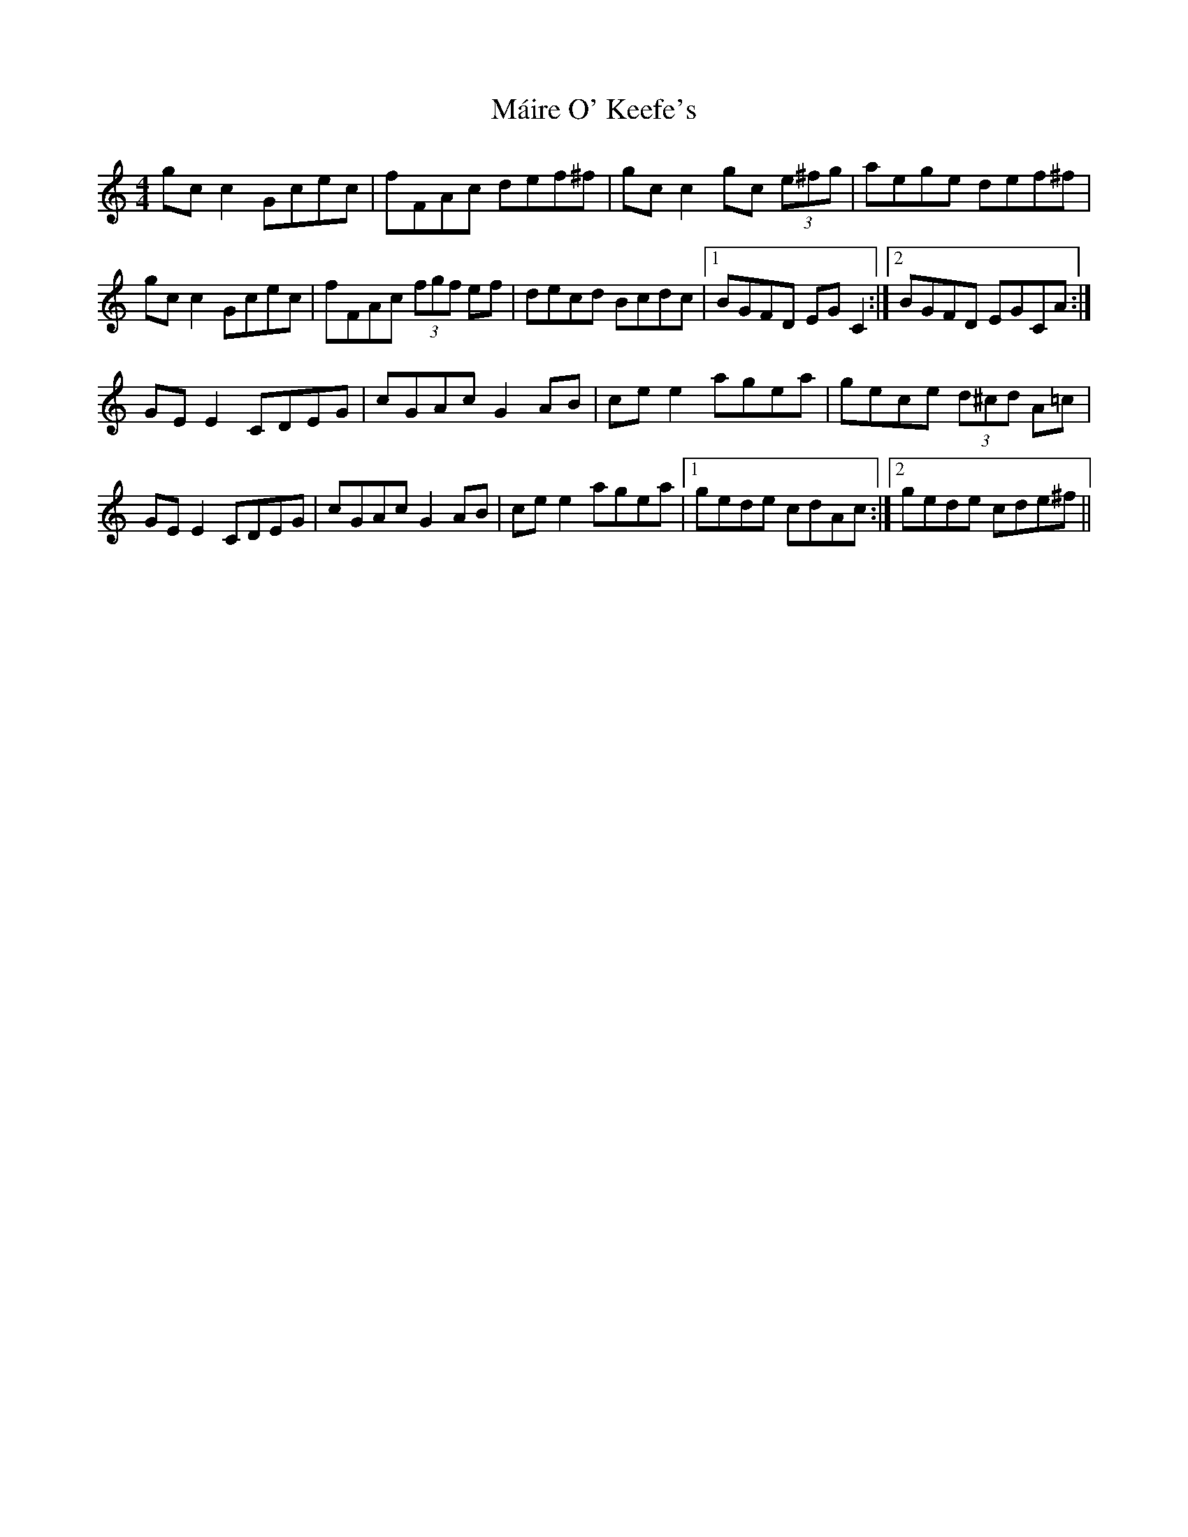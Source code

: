 X: 25106
T: Máire O' Keefe's
R: reel
M: 4/4
K: Cmajor
gcc2 Gcec|fFAc def^f|gcc2 gc (3e^fg|aege def^f|
gcc2 Gcec|fFAc (3fgf ef|decd Bcdc|1 BGFD EGC2:|2 BGFD EGCA:|
GEE2 CDEG|cGAc G2AB|cee2 agea|gece (3d^cd A=c|
GEE2 CDEG|cGAc G2AB|cee2 agea|1 gede cdAc:|2 gede cde^f||

